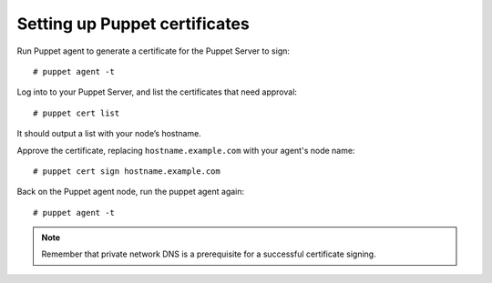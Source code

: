.. _setup_puppet_certificates:

Setting up Puppet certificates
=================================

Run Puppet agent to generate a certificate for the Puppet Server to sign: ::

   # puppet agent -t

Log into to your Puppet Server, and list the certificates that need approval: ::

   # puppet cert list

It should output a list with your node’s hostname.

Approve the certificate, replacing ``hostname.example.com`` with your agent's node name: ::

   # puppet cert sign hostname.example.com

Back on the Puppet agent node, run the puppet agent again: ::

   # puppet agent -t

.. note:: Remember that private network DNS is a prerequisite for a successful certificate signing.
